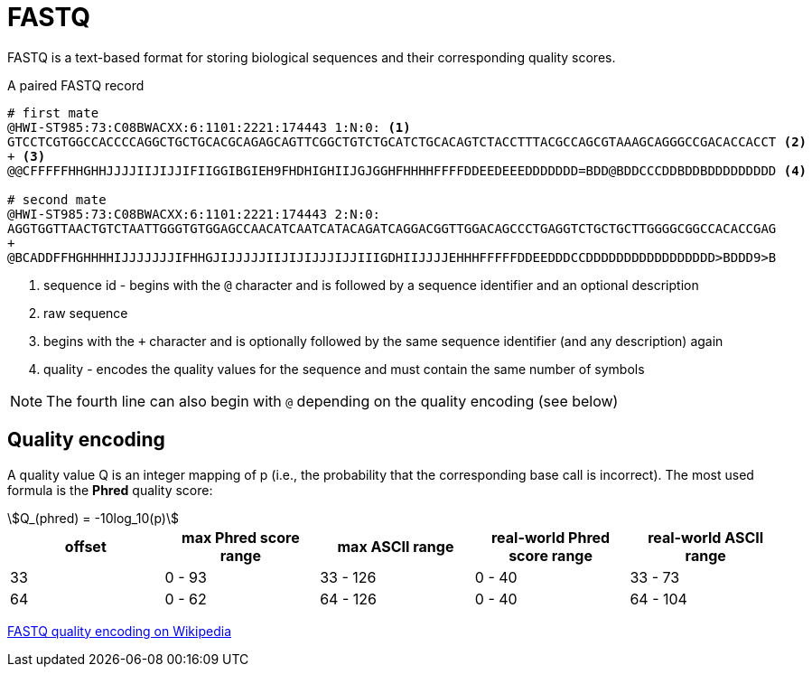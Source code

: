 = FASTQ
:stem:
:fastq-encoding: https://en.wikipedia.org/wiki/FASTQ_format#Encoding

FASTQ is a text-based format for storing biological sequences and their corresponding quality scores.

.A paired FASTQ record
[source,fastq]
----
# first mate
@HWI-ST985:73:C08BWACXX:6:1101:2221:174443 1:N:0: <1>
GTCCTCGTGGCCACCCCAGGCTGCTGCACGCAGAGCAGTTCGGCTGTCTGCATCTGCACAGTCTACCTTTACGCCAGCGTAAAGCAGGGCCGACACCACCT <2>
+ <3>
@@CFFFFFHHGHHJJJJIIJIJJIFIIGGIBGIEH9FHDHIGHIIJGJGGHFHHHHFFFFDDEEDEEEDDDDDDD=BDD@BDDCCCDDBDDBDDDDDDDDD <4>

# second mate
@HWI-ST985:73:C08BWACXX:6:1101:2221:174443 2:N:0:
AGGTGGTTAACTGTCTAATTGGGTGTGGAGCCAACATCAATCATACAGATCAGGACGGTTGGACAGCCCTGAGGTCTGCTGCTTGGGGCGGCCACACCGAG
+
@BCADDFFHGHHHHIJJJJJJJIFHHGJIJJJJJIIJIJIJJJIJJIIIGDHIIJJJJEHHHFFFFFDDEEDDDCCDDDDDDDDDDDDDDDDD>BDDD9>B
----
<1> sequence id - begins with the `@` character and is followed by a sequence identifier and an optional description
<2> raw sequence
<3> begins with the `+` character and is optionally followed by the same sequence identifier (and any description) again
<4> quality - encodes the quality values for the sequence and must contain the same number of symbols

NOTE: The fourth line can also begin with `@` depending on the quality encoding (see below)

== Quality encoding

A quality value Q is an integer mapping of p (i.e., the probability that the corresponding base call is incorrect). The most used
formula is the *Phred* quality score:

[asciimath]
++++
Q_(phred) = -10log_10(p)
++++

[cols="5*^"]
|===
| offset | max Phred score range | max ASCII range | real-world Phred score range | real-world ASCII range

|33 | 0 - 93 | 33 - 126 | 0 - 40 | 33 - 73
|64 | 0 - 62 | 64 - 126 | 0 - 40 | 64 - 104
|===

{fastq-encoding}[FASTQ quality encoding on Wikipedia^]
